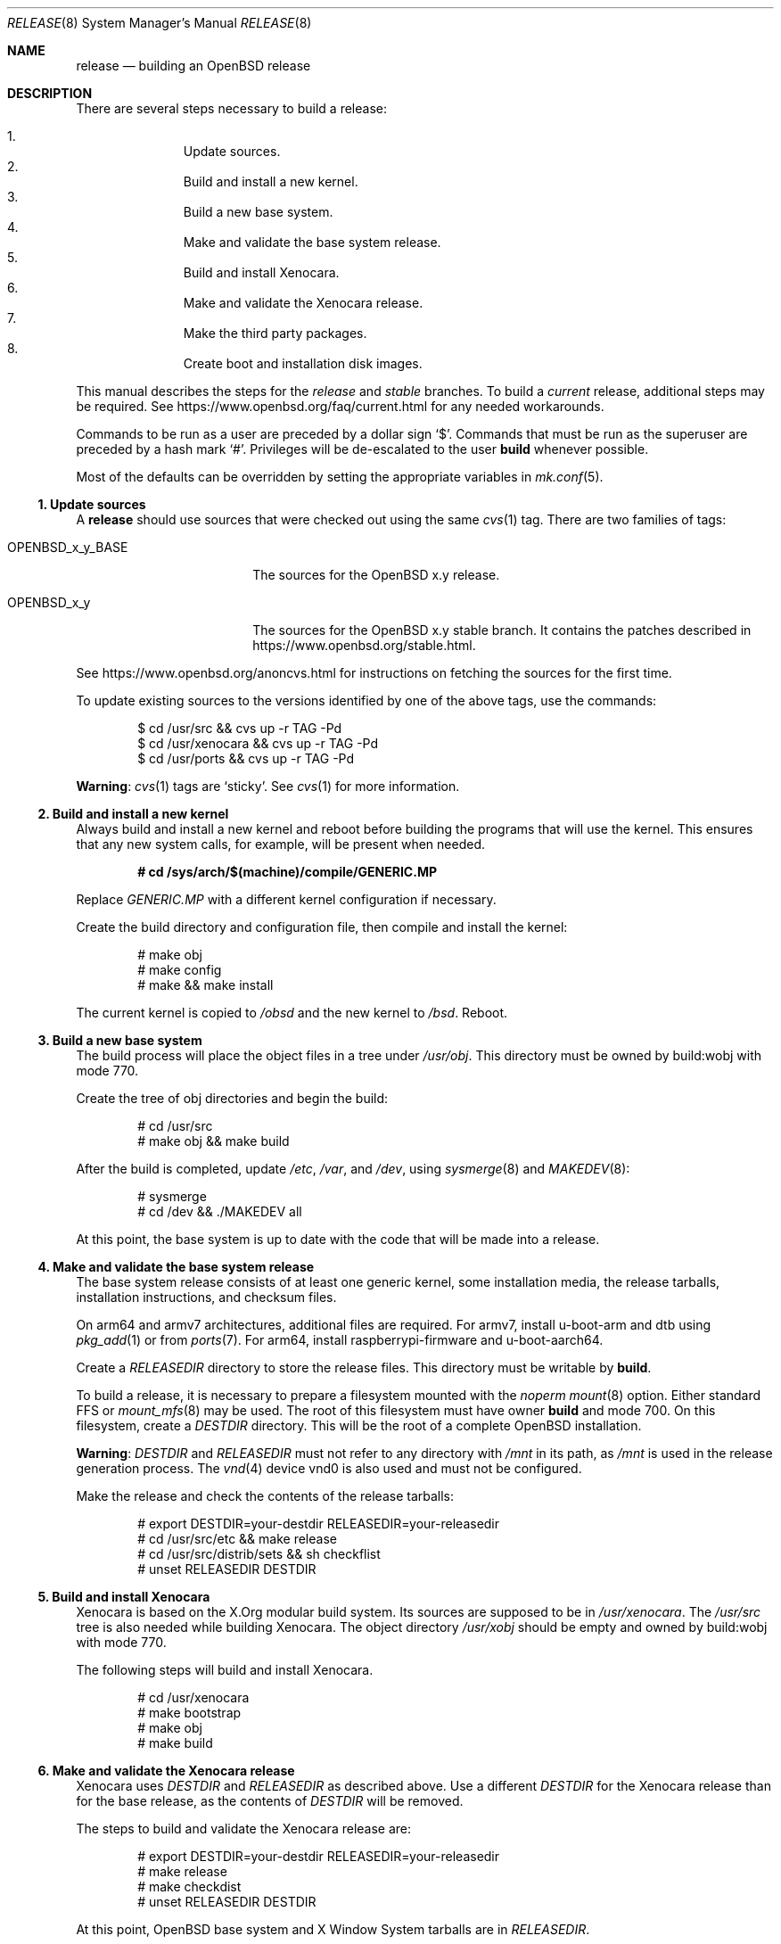 .\"	$OpenBSD: release.8,v 1.94 2018/06/23 23:19:11 rob Exp $
.\"
.\"	Copyright (c) 2000 Marco S. Hyman
.\"	Copyright (c) 2016 Theo Buehler <tb@openbsd.org>
.\"
.\"	Permission to copy all or part of this material for any purpose is
.\"	granted provided that the above copyright notice and this paragraph
.\"	are duplicated in all copies.  THIS SOFTWARE IS PROVIDED ``AS IS''
.\"	AND WITHOUT ANY EXPRESS OR IMPLIED WARRANTIES, INCLUDING, WITHOUT
.\"	LIMITATION, THE IMPLIED WARRANTIES OF MERCHANTABILITY AND FITNESS
.\"	FOR A PARTICULAR PURPOSE.
.\"
.Dd $Mdocdate: June 23 2018 $
.Dt RELEASE 8
.Os
.Sh NAME
.Nm release
.Nd building an OpenBSD release
.Sh DESCRIPTION
There are several steps necessary to build a release:
.Pp
.Bl -enum -compact -offset indent
.It
Update sources.
.It
Build and install a new kernel.
.It
Build a new base system.
.It
Make and validate the base system release.
.It
Build and install Xenocara.
.It
Make and validate the Xenocara release.
.It
Make the third party packages.
.It
Create boot and installation disk images.
.El
.Pp
This manual describes the steps for the
.Em release
and
.Em stable
branches.
To build a
.Em current
release, additional steps may be required.
See
.Lk https://www.openbsd.org/faq/current.html
for any needed workarounds.
.Pp
Commands to be run as a user are preceded by a dollar sign
.Sq $ .
Commands that must be run as the superuser are preceded by a hash mark
.Sq # .
Privileges will be de-escalated to the user
.Sy build
whenever possible.
.Pp
Most of the defaults can be overridden by setting
the appropriate variables in
.Xr mk.conf 5 .
.Ss 1. Update sources
A
.Nm
should use sources that were checked out using the same
.Xr cvs 1
tag.
There are two families of tags:
.Bl -tag -width OPENBSD_x_y_BASE
.It OPENBSD_x_y_BASE
The sources for the
.Ox x.y
release.
.It OPENBSD_x_y
The sources for the
.Ox x.y
stable branch.
It contains the patches described in
.Lk https://www.openbsd.org/stable.html .
.El
.Pp
See
.Lk https://www.openbsd.org/anoncvs.html
for instructions on fetching the sources for the first time.
.Pp
To update existing sources to the versions identified by one of the above
tags, use the commands:
.Bd -literal -offset indent
$ cd /usr/src && cvs up -r TAG -Pd
$ cd /usr/xenocara && cvs up -r TAG -Pd
$ cd /usr/ports && cvs up -r TAG -Pd
.Ed
.Pp
.Sy Warning :
.Xr cvs 1
tags are
.Sq sticky .
See
.Xr cvs 1
for more information.
.Ss 2. Build and install a new kernel
Always build and install a new kernel and reboot before
building the programs that will use the kernel.
This ensures that any new system calls, for example, will be present
when needed.
.Pp
.Dl # cd /sys/arch/$(machine)/compile/GENERIC.MP
.Pp
Replace
.Pa GENERIC.MP
with a different kernel configuration if necessary.
.Pp
Create the build directory and configuration file,
then compile and install the kernel:
.Bd -literal -offset indent
# make obj
# make config
# make && make install
.Ed
.Pp
The current kernel is copied to
.Pa /obsd
and the new kernel to
.Pa /bsd .
Reboot.
.Ss 3. Build a new base system
The build process will place the object files in a tree under
.Pa /usr/obj .
This directory must be owned by build:wobj with mode 770.
.Pp
Create the tree of obj directories and begin the build:
.Bd -literal -offset indent
# cd /usr/src
# make obj && make build
.Ed
.Pp
After the build is completed, update
.Pa /etc ,
.Pa /var ,
and
.Pa /dev ,
using
.Xr sysmerge 8
and
.Xr MAKEDEV 8 :
.Bd -literal -offset indent
# sysmerge
# cd /dev && ./MAKEDEV all
.Ed
.Pp
At this point, the base system is up to date with the code
that will be made into a release.
.Ss 4. Make and validate the base system release
The base system release consists of at least one generic kernel,
some installation media, the release tarballs,
installation instructions, and checksum files.
.Pp
On arm64 and armv7 architectures, additional files are required.
For armv7, install u-boot-arm and dtb using
.Xr pkg_add 1
or from
.Xr ports 7 .
For arm64, install raspberrypi-firmware and u-boot-aarch64.
.Pp
Create a
.Va RELEASEDIR
directory to store the release files.
This directory must be writable by
.Sy build .
.Pp
To build a release, it is necessary to prepare a filesystem mounted with the
.Em noperm
.Xr mount 8
option.
Either standard FFS or
.Xr mount_mfs 8
may be used.
The root of this filesystem must have owner
.Sy build
and mode 700.
On this filesystem, create a
.Va DESTDIR
directory.
This will be the root of a complete
.Ox
installation.
.Pp
.Sy Warning :
.Va DESTDIR
and
.Va RELEASEDIR
must not refer to any directory with
.Pa /mnt
in its path, as
.Pa /mnt
is used in the release generation process.
The
.Xr vnd 4
device vnd0
is also used and must not be configured.
.Pp
Make the release and check the contents of the release tarballs:
.Bd -literal -offset indent
# export DESTDIR=your-destdir RELEASEDIR=your-releasedir
# cd /usr/src/etc && make release
# cd /usr/src/distrib/sets && sh checkflist
# unset RELEASEDIR DESTDIR
.Ed
.Ss 5. Build and install Xenocara
Xenocara is based on the X.Org modular build system.
Its sources are supposed to be in
.Pa /usr/xenocara .
The
.Pa /usr/src
tree is also needed while building Xenocara.
The object directory
.Pa /usr/xobj
should be empty and owned by build:wobj with mode 770.
.Pp
The following steps will build and install Xenocara.
.Bd -literal -offset indent
# cd /usr/xenocara
# make bootstrap
# make obj
# make build
.Ed
.Ss 6. Make and validate the Xenocara release
Xenocara uses
.Va DESTDIR
and
.Va RELEASEDIR
as described above.
Use a different
.Va DESTDIR
for the Xenocara release than for the base release,
as the contents of
.Va DESTDIR
will be removed.
.Pp
The steps to build and validate the Xenocara release are:
.Bd -literal -offset indent
# export DESTDIR=your-destdir RELEASEDIR=your-releasedir
# make release
# make checkdist
# unset RELEASEDIR DESTDIR
.Ed
.Pp
At this point,
.Ox
base system and X Window System tarballs are in
.Va RELEASEDIR .
.Ss 7. Make the third party packages
The ports subsystem of contributed applications is capable of producing
packages for installation, either individually or in bulk.
This is described in
.Xr ports 7 .
.Ss 8. Create boot and installation disk images
The disk images
.No install${ Ns Va VERSION Ns }.fs
and
.No install${ Ns Va VERSION Ns }.iso
are suitable for installs without network connectivity.
They contain the tarballs and ports built in the previous steps.
.Bd -literal -offset indent
# export RELDIR=your-releasedir RELXDIR=your-xenocara-releasedir
# cd /usr/src/distrib/$(machine)/iso && make
# make install
.Ed
.Pp
The two installer images are now stored in the local release
directory.
.Sh SEE ALSO
.Xr cvs 1 ,
.Xr pkg_add 1 ,
.Xr mk.conf 5 ,
.Xr ports 7 ,
.Xr sysmerge 8
.Sh HISTORY
This document first appeared in
.Ox 2.8 .
